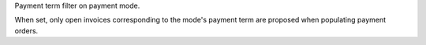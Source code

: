 Payment term filter on payment mode.

When set, only open invoices corresponding to the mode's payment term are proposed
when populating payment orders.
